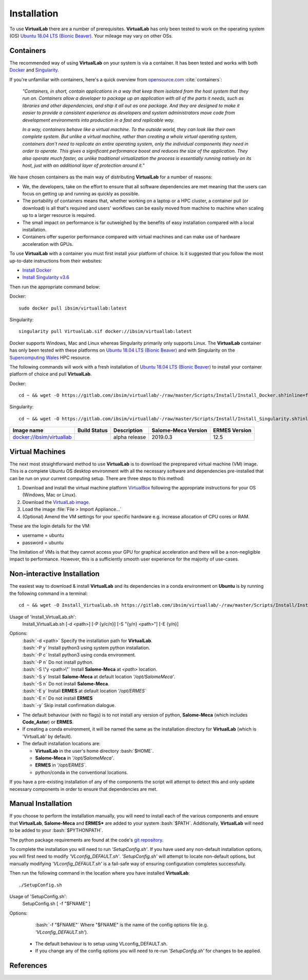 Installation
============

To use **VirtualLab** there are a number of prerequisites. **VirtualLab** has only been tested to work on the operating system (OS) `Ubuntu 18.04 LTS (Bionic Beaver) <https://releases.ubuntu.com/18.04/>`_. Your mileage may vary on other OSs.

Containers
**********

The recommended way of using **VirtualLab** on your system is via a container. It has been tested and works with both `Docker <https://www.docker.com/>`_ and `Singularity <https://sylabs.io/singularity/>`_.

If you're unfamiliar with containers, here's a quick overview from `opensource.com <https://opensource.com/resources/what-are-linux-containers>`_ :cite:`containers`:

    *"Containers, in short, contain applications in a way that keep them isolated from the host system that they run on. Containers allow a developer to package up an application with all of the parts it needs, such as libraries and other dependencies, and ship it all out as one package. And they are designed to make it easier to provide a consistent experience as developers and system administrators move code from development environments into production in a fast and replicable way.*

    *In a way, containers behave like a virtual machine. To the outside world, they can look like their own complete system. But unlike a virtual machine, rather than creating a whole virtual operating system, containers don't need to replicate an entire operating system, only the individual components they need in order to operate. This gives a significant performance boost and reduces the size of the application. They also operate much faster, as unlike traditional virtualization the process is essentially running natively on its host, just with an additional layer of protection around it."*

We have chosen containers as the main way of distributing **VirtualLab** for a number of reasons:

* We, the developers, take on the effort to ensure that all software dependencies are met meaning that the users can focus on getting up and running as quickly as possible.
* The portability of containers means that, whether working on a laptop or a HPC cluster, a container pull (or download) is all that's required and users' workflows can be easily moved from machine to machine when scaling up to a larger resource is required.
* The small impact on performance is far outweighed by the benefits of easy installation compared with a local installation.
* Containers offer superior performance compared with virtual machines and can make use of hardware acceleration with GPUs.

To use **VirtualLab** with a container you must first install your platform of choice. Is it suggested that you follow the most up-to-date instructions from their websites:

* `Install Docker <https://docs.docker.com/get-docker/>`_
* `Install Singularity v3.6 <https://sylabs.io/guides/3.6/user-guide/quick_start.html#quick-installation-steps>`_

Then run the appropriate command below:

Docker::

    sudo docker pull ibsim/virtuallab:latest

Singularity::

    singularity pull VirtualLab.sif docker://ibsim/virtuallab:latest

Docker supports Windows, Mac and Linux whereas Singularity primarily only supports Linux. The **VirtualLab** container has only been tested with these platforms on `Ubuntu 18.04 LTS (Bionic Beaver) <https://releases.ubuntu.com/18.04/>`_ and with Singularity on the `Supercomputing Wales <https://www.supercomputing.wales/>`_ HPC resource.

The following commands will work with a fresh installation of `Ubuntu 18.04 LTS (Bionic Beaver) <https://releases.ubuntu.com/18.04/>`_ to install your container platform of choice and pull **VirtualLab**.

Docker::

    cd ~ && wget -O https://gitlab.com/ibsim/virtuallab/-/raw/master/Scripts/Install/Install_Docker.sh?inline=false && chmod 755 Install_Docker.sh && sudo ~/./Install_Docker.sh && source ~/.bashrc && sudo docker pull ibsim/virtuallab:latest

Singularity::

    cd ~ && wget -O https://gitlab.com/ibsim/virtuallab/-/raw/master/Scripts/Install/Install_Singularity.sh?inline=false && chmod 755 Install_Singularity.sh && sudo ~/./Install_Singularity.sh && source ~/.bashrc && singularity pull VirtualLab.sif docker://ibsim/virtuallab:latest

+--------------------------------------------------------------------------+----------------+---------------+-------------+---------+
| Image name                                                               | Build          | Description   | Salome-Meca | ERMES   |
|                                                                          | Status         |               | Version     | Version |
+==========================================================================+================+===============+=============+=========+
| `docker://ibsim/virtuallab <https://hub.docker.com/r/ibsim/virtuallab>`_ | |build-status| | alpha release | 2019.0.3    | 12.5    |
+--------------------------------------------------------------------------+----------------+---------------+-------------+---------+

.. |build-status| image:: https://img.shields.io/docker/cloud/build/ibsim/virtuallab

Virtual Machines
****************

The next most straightforward method to use **VirtualLab** is to download the preprepared virtual machine (VM) image. This is a complete Ubuntu OS desktop environment with all the necessary software and dependencies pre-installed that can be run on your current computing setup. There are three steps to this method:

#. Download and install the virtual machine platform `VirtualBox <https://www.virtualbox.org/wiki/Downloads>`_ following the appropriate instructions for your OS (Windows, Mac or Linux).
#. Download the `VirtualLab image <https://www.temp.com>`_.
#. Load the image :file:`File > Import Appliance...`
#. (Optional) Amend the VM settings for your specific hardware e.g. increase allocation of CPU cores or RAM.

These are the login details for the VM:

* username = ubuntu
* password = ubuntu

The limitation of VMs is that they cannot access your GPU for graphical acceleration and there will be a non-negligible impact to performance. However, this is a sufficiently smooth user experience for the majority of use-cases.

Non-interactive Installation
****************************

The easiest way to download & install **VirtualLab** and its dependencies in a conda environment on **Ubuntu** is by running the following command in a terminal::

    cd ~ && wget -O Install_VirtualLab.sh https://gitlab.com/ibsim/virtuallab/-/raw/master/Scripts/Install/Install_VirtualLab.sh?inline=false && chmod 755 Install_VirtualLab.sh && sudo ~/./Install_VirtualLab.sh -P c -S y -E y -y && source ~/.bashrc 


Usage of 'Install_VirtualLab.sh':
  Install_VirtualLab.sh [-d <path>] [-P {y/c/n}] [-S \"{y/n} <path>\"] [-E {y/n}]

Options:
   | :bash:`-d <path>` Specify the installation path for **VirtualLab**.
   | :bash:`-P y` Install python3 using system python installation.
   | :bash:`-P c` Install python3 using conda environment.
   | :bash:`-P n` Do not install python.
   | :bash:`-S \"y <path>\"` Install **Salome-Meca** at *<path>* location.
   | :bash:`-S y` Install **Salome-Meca** at default location *'/opt/SalomeMeca'*.
   | :bash:`-S n` Do not install **Salome-Meca**.
   | :bash:`-E y` Install **ERMES** at default location *'/opt/ERMES`*
   | :bash:`-E n` Do not install **ERMES**
   | :bash:`-y` Skip install confirmation dialogue.

* The default behaviour (with no flags) is to not install any version of python, **Salome-Meca** (which includes **Code_Aster**) or **ERMES**.
* If creating a conda environment, it will be named the same as the installation directory for **VirtualLab** (which is 'VirtualLab' by default).
* The default installation locations are:

  + **VirtualLab** in the user's home directory :bash:`$HOME`.
  + **Salome-Meca** in *'/opt/SalomeMeca'*.
  + **ERMES** in *'/opt/ERMES`*.
  + python/conda in the conventional locations.

If you have a pre-existing installation of any of the components the script will attempt to detect this and only update necessary components in order to ensure that dependencies are met.

Manual Installation
*******************

If you choose to perform the installation manually, you will need to install each of the various components and ensure that **VirtualLab**, **Salome-Meca** and **ERMES*** are added to your system :bash:`$PATH`. Additionally, **VirtualLab** will need to be added to your :bash:`$PYTHONPATH`.

The python package requirements are found at the code's `git repository <https://gitlab.com/ibsim/virtuallab/-/raw/master/requirements.txt>`_.

To complete the installation you will need to run *'SetupConfig.sh'*. If you have used any non-default installation options, you will first need to modify *'VLconfig_DEFAULT.sh'*. *'SetupConfig.sh'* will attempt to locate non-default options, but manually modifying *'VLconfig_DEFAULT.sh'* is a fail-safe way of ensuring configuration completes successfully.

Then run the following command in the location where you have installed **VirtualLab**::

  ./SetupConfig.sh

Usage of 'SetupConfig.sh':
  SetupConfig.sh [ -f "$FNAME" ]

Options:
   | :bash:`-f "$FNAME"` Where "$FNAME" is the name of the config options file (e.g. *'VLconfig_DEFAULT.sh'*).

 * The default behaviour is to setup using VLconfig_DEFAULT.sh.
 * If you change any of the config options you will need to re-run *'SetupConfig.sh'* for changes to be applied.

References
**********

.. bibliography:: refs.bib
   :style: plain
   :filter: docname in docnames

